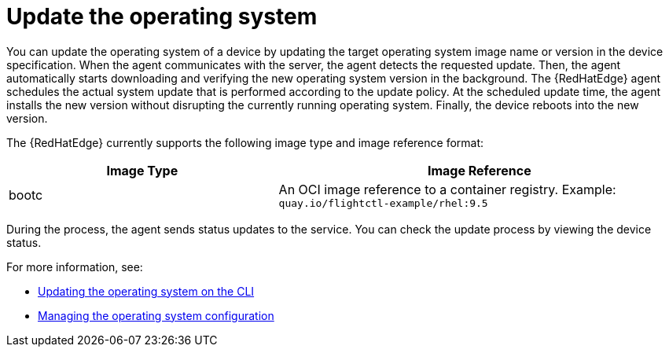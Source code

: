 [id="edge-manager-update-os"]

= Update the operating system

You can update the operating system of a device by updating the target operating system image name or version in the device specification.
When the agent communicates with the server, the agent detects the requested update.
Then, the agent automatically starts downloading and verifying the new operating system version in the background.
The {RedHatEdge} agent schedules the actual system update that is performed according to the update policy.
At the scheduled update time, the agent installs the new version without disrupting the currently running operating system.
Finally, the device reboots into the new version.

The {RedHatEdge} currently supports the following image type and image reference format:

[width="100%",cols="40%,60%",options="header",]
|===
|Image Type |Image Reference
|bootc|An OCI image reference to a container registry. Example: `quay.io/flightctl-example/rhel:9.5`
|===

During the process, the agent sends status updates to the service.
You can check the update process by viewing the device status.

For more information, see:

* <<update-os-cli,Updating the operating system on the CLI>>
* <<manage-os-config,Managing the operating system configuration>>
